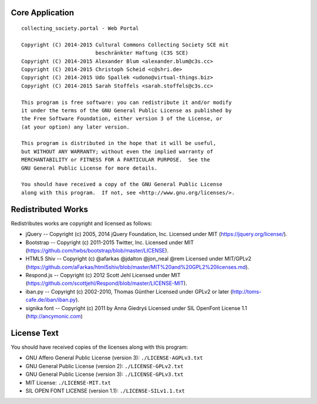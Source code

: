 Core Application
================

::

    collecting_society.portal - Web Portal

    Copyright (C) 2014-2015 Cultural Commons Collecting Society SCE mit
                            beschränkter Haftung (C3S SCE)
    Copyright (C) 2014-2015 Alexander Blum <alexander.blum@c3s.cc>
    Copyright (C) 2014-2015 Christoph Scheid <c@shri.de>
    Copyright (C) 2014-2015 Udo Spallek <udono@virtual-things.biz>
    Copyright (C) 2014-2015 Sarah Stoffels <sarah.stoffels@c3s.cc>

    This program is free software: you can redistribute it and/or modify
    it under the terms of the GNU General Public License as published by
    the Free Software Foundation, either version 3 of the License, or
    (at your option) any later version.

    This program is distributed in the hope that it will be useful,
    but WITHOUT ANY WARRANTY; without even the implied warranty of
    MERCHANTABILITY or FITNESS FOR A PARTICULAR PURPOSE.  See the
    GNU General Public License for more details.

    You should have received a copy of the GNU General Public License
    along with this program.  If not, see <http://www.gnu.org/licenses/>.


Redistributed Works
===================

Redistributes works are copyright and licensed as follows:

- jQuery -- Copyright (c) 2005, 2014 jQuery Foundation, Inc. Licensed under MIT (https://jquery.org/license/).
- Bootstrap -- Copyright (c) 2011-2015 Twitter, Inc. Licensed under MIT (https://github.com/twbs/bootstrap/blob/master/LICENSE).
- HTML5 Shiv -- Copyright (c) @afarkas @jdalton @jon_neal @rem Licensed under MIT/GPLv2 (https://github.com/aFarkas/html5shiv/blob/master/MIT%20and%20GPL2%20licenses.md).
- Respond.js -- Copyright (c) 2012 Scott Jehl Licensed under MIT (https://github.com/scottjehl/Respond/blob/master/LICENSE-MIT).
- iban.py -- Copyright (c) 2002-2010, Thomas Günther Licensed under GPLv2 or later (http://toms-cafe.de/iban/iban.py).
- signika font -- Copyright (c) 2011 by Anna Giedryś Licensed under SIL OpenFont License 1.1 (http://ancymonic.com)


License Text
============

You should have received copies of the licenses along with this program:

- GNU Affero General Public License (version 3): ``./LICENSE-AGPLv3.txt``
- GNU General Public License (version 2): ``./LICENSE-GPLv2.txt``
- GNU General Public License (version 3): ``./LICENSE-GPLv3.txt``
- MIT License: ``./LICENSE-MIT.txt``
- SIL OPEN FONT LICENSE (version 1.1): ``./LICENSE-SILv1.1.txt``
